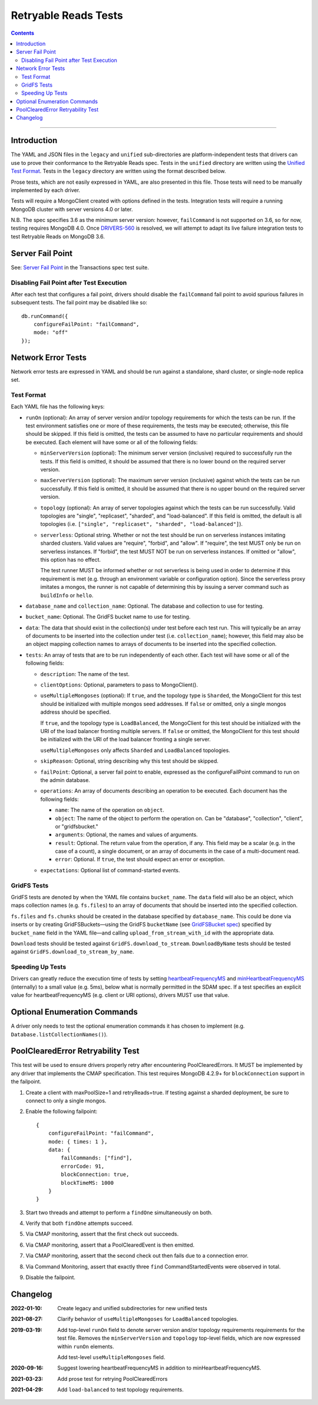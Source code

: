 =====================
Retryable Reads Tests
=====================

.. contents::

----

Introduction
============

The YAML and JSON files in the ``legacy`` and ``unified`` sub-directories are platform-independent tests
that drivers can use to prove their conformance to the Retryable Reads spec. Tests in the
``unified`` directory are written using the `Unified Test Format <../../unified-test-format/unified-test-format.rst>`_.
Tests in the ``legacy`` directory are written using the format described below.

Prose tests, which are not easily expressed in YAML, are also presented
in this file. Those tests will need to be manually implemented by each driver.

Tests will require a MongoClient created with options defined in the tests.
Integration tests will require a running MongoDB cluster with server versions
4.0 or later.

N.B. The spec specifies 3.6 as the minimum server version: however,
``failCommand`` is not supported on 3.6, so for now, testing requires MongoDB
4.0. Once `DRIVERS-560`_ is resolved, we will attempt to adapt its live failure
integration tests to test Retryable Reads on MongoDB 3.6.

.. _DRIVERS-560: https://jira.mongodb.org/browse/DRIVERS-560

Server Fail Point
=================

See: `Server Fail Point`_ in the Transactions spec test suite.

.. _Server Fail Point: ../../transactions/tests#server-fail-point

Disabling Fail Point after Test Execution
-----------------------------------------

After each test that configures a fail point, drivers should disable the
``failCommand`` fail point to avoid spurious failures in
subsequent tests. The fail point may be disabled like so::

    db.runCommand({
        configureFailPoint: "failCommand",
        mode: "off"
    });

Network Error Tests
===================

Network error tests are expressed in YAML and should be run against a standalone,
shard cluster, or single-node replica set.


Test Format
-----------

Each YAML file has the following keys:

- ``runOn`` (optional): An array of server version and/or topology requirements
  for which the tests can be run. If the test environment satisfies one or more
  of these requirements, the tests may be executed; otherwise, this file should
  be skipped. If this field is omitted, the tests can be assumed to have no
  particular requirements and should be executed. Each element will have some or
  all of the following fields:

  - ``minServerVersion`` (optional): The minimum server version (inclusive)
    required to successfully run the tests. If this field is omitted, it should
    be assumed that there is no lower bound on the required server version.

  - ``maxServerVersion`` (optional): The maximum server version (inclusive)
    against which the tests can be run successfully. If this field is omitted,
    it should be assumed that there is no upper bound on the required server
    version.

  - ``topology`` (optional): An array of server topologies against which the
    tests can be run successfully. Valid topologies are "single",
    "replicaset", "sharded", and "load-balanced". If this field is omitted,
    the default is all topologies (i.e. ``["single", "replicaset", "sharded",
    "load-balanced"]``).

  - ``serverless``: Optional string. Whether or not the test should be run on
    serverless instances imitating sharded clusters. Valid values are "require",
    "forbid", and "allow". If "require", the test MUST only be run on serverless
    instances. If "forbid", the test MUST NOT be run on serverless instances. If
    omitted or "allow", this option has no effect.

    The test runner MUST be informed whether or not serverless is being used in
    order to determine if this requirement is met (e.g. through an environment
    variable or configuration option). Since the serverless proxy imitates a
    mongos, the runner is not capable of determining this by issuing a server
    command such as ``buildInfo`` or ``hello``.

- ``database_name`` and ``collection_name``: Optional. The database and
  collection to use for testing.

- ``bucket_name``: Optional. The GridFS bucket name to use for testing.

- ``data``: The data that should exist in the collection(s) under test before
  each test run. This will typically be an array of documents to be inserted
  into the collection under test (i.e. ``collection_name``); however, this field
  may also be an object mapping collection names to arrays of documents to be
  inserted into the specified collection.

- ``tests``: An array of tests that are to be run independently of each other.
  Each test will have some or all of the following fields:

  - ``description``: The name of the test.

  - ``clientOptions``: Optional, parameters to pass to MongoClient().

  - ``useMultipleMongoses`` (optional): If ``true``, and the topology type is
    ``Sharded``, the MongoClient for this test should be initialized with multiple
    mongos seed addresses. If ``false`` or omitted, only a single mongos address
    should be specified.

    If ``true``, and the topology type is ``LoadBalanced``, the MongoClient for
    this test should be initialized with the URI of the load balancer fronting
    multiple servers. If ``false`` or omitted, the MongoClient for this test
    should be initialized with the URI of the load balancer fronting a single
    server.

    ``useMultipleMongoses`` only affects ``Sharded`` and ``LoadBalanced`` topologies.

  - ``skipReason``: Optional, string describing why this test should be skipped.

  - ``failPoint``: Optional, a server fail point to enable, expressed as the
    configureFailPoint command to run on the admin database.

  - ``operations``: An array of documents describing an operation to be
    executed. Each document has the following fields:

    - ``name``: The name of the operation on ``object``.

    - ``object``: The name of the object to perform the operation on. Can be
      "database", "collection", "client", or "gridfsbucket."

    - ``arguments``: Optional, the names and values of arguments.

    - ``result``: Optional. The return value from the operation, if any. This
      field may be a scalar (e.g. in the case of a count), a single document, or
      an array of documents in the case of a multi-document read.

    - ``error``: Optional. If ``true``, the test should expect an error or
      exception.

  - ``expectations``: Optional list of command-started events.

GridFS Tests
------------

GridFS tests are denoted by when the YAML file contains ``bucket_name``.
The ``data`` field will also be an object, which maps collection names
(e.g. ``fs.files``) to an array of documents that should be inserted into
the specified collection.

``fs.files`` and ``fs.chunks`` should be created in the database
specified by ``database_name``. This could be done via inserts or by
creating GridFSBuckets—using the GridFS ``bucketName`` (see
`GridFSBucket spec`_) specified by ``bucket_name`` field in the YAML
file—and calling ``upload_from_stream_with_id`` with the appropriate
data.

``Download`` tests should be tested against ``GridFS.download_to_stream``.
``DownloadByName`` tests should be tested against
``GridFS.download_to_stream_by_name``.


.. _GridFSBucket spec: https://github.com/mongodb/specifications/blob/master/source/gridfs/gridfs-spec.rst#configurable-gridfsbucket-class


Speeding Up Tests
-----------------

Drivers can greatly reduce the execution time of tests by setting `heartbeatFrequencyMS`_
and `minHeartbeatFrequencyMS`_ (internally) to a small value (e.g. 5ms), below what
is normally permitted in the SDAM spec. If a test specifies an explicit value for
heartbeatFrequencyMS (e.g. client or URI options), drivers MUST use that value.

.. _minHeartbeatFrequencyMS: ../../server-discovery-and-monitoring/server-discovery-and-monitoring.rst#minheartbeatfrequencyms
.. _heartbeatFrequencyMS: ../../server-discovery-and-monitoring/server-discovery-and-monitoring.rst#heartbeatfrequencyms

Optional Enumeration Commands
=============================

A driver only needs to test the optional enumeration commands it has chosen to
implement (e.g. ``Database.listCollectionNames()``).

PoolClearedError Retryability Test
==================================

This test will be used to ensure drivers properly retry after encountering PoolClearedErrors.
It MUST be implemented by any driver that implements the CMAP specification.
This test requires MongoDB 4.2.9+ for ``blockConnection`` support in the failpoint.

1. Create a client with maxPoolSize=1 and retryReads=true. If testing against a
   sharded deployment, be sure to connect to only a single mongos.

2. Enable the following failpoint::

     {
         configureFailPoint: "failCommand",
         mode: { times: 1 },
         data: {
             failCommands: ["find"],
             errorCode: 91,
             blockConnection: true,
             blockTimeMS: 1000
         }
     }

3. Start two threads and attempt to perform a ``findOne`` simultaneously on both.

4. Verify that both ``findOne`` attempts succeed.

5. Via CMAP monitoring, assert that the first check out succeeds.

6. Via CMAP monitoring, assert that a PoolClearedEvent is then emitted.

7. Via CMAP monitoring, assert that the second check out then fails due to a
   connection error.

8. Via Command Monitoring, assert that exactly three ``find`` CommandStartedEvents
   were observed in total.

9. Disable the failpoint.


Changelog
=========

:2022-01-10: Create legacy and unified subdirectories for new unified tests

:2021-08-27: Clarify behavior of ``useMultipleMongoses`` for ``LoadBalanced`` topologies.

:2019-03-19: Add top-level ``runOn`` field to denote server version and/or
             topology requirements requirements for the test file. Removes the
             ``minServerVersion`` and ``topology`` top-level fields, which are
             now expressed within ``runOn`` elements.

             Add test-level ``useMultipleMongoses`` field.

:2020-09-16: Suggest lowering heartbeatFrequencyMS in addition to minHeartbeatFrequencyMS.

:2021-03-23: Add prose test for retrying PoolClearedErrors

:2021-04-29: Add ``load-balanced`` to test topology requirements.
